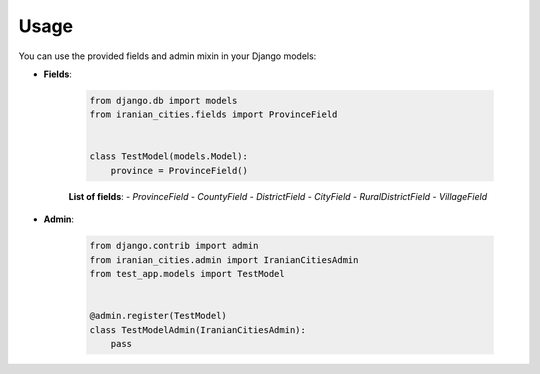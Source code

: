 Usage
=====

You can use the provided fields and admin mixin in your Django models:

- **Fields**:

    .. code-block:: python

        from django.db import models
        from iranian_cities.fields import ProvinceField


        class TestModel(models.Model):
            province = ProvinceField()

    **List of fields**:
    - `ProvinceField`
    - `CountyField`
    - `DistrictField`
    - `CityField`
    - `RuralDistrictField`
    - `VillageField`

- **Admin**:

    .. code-block:: python

        from django.contrib import admin
        from iranian_cities.admin import IranianCitiesAdmin
        from test_app.models import TestModel


        @admin.register(TestModel)
        class TestModelAdmin(IranianCitiesAdmin):
            pass
